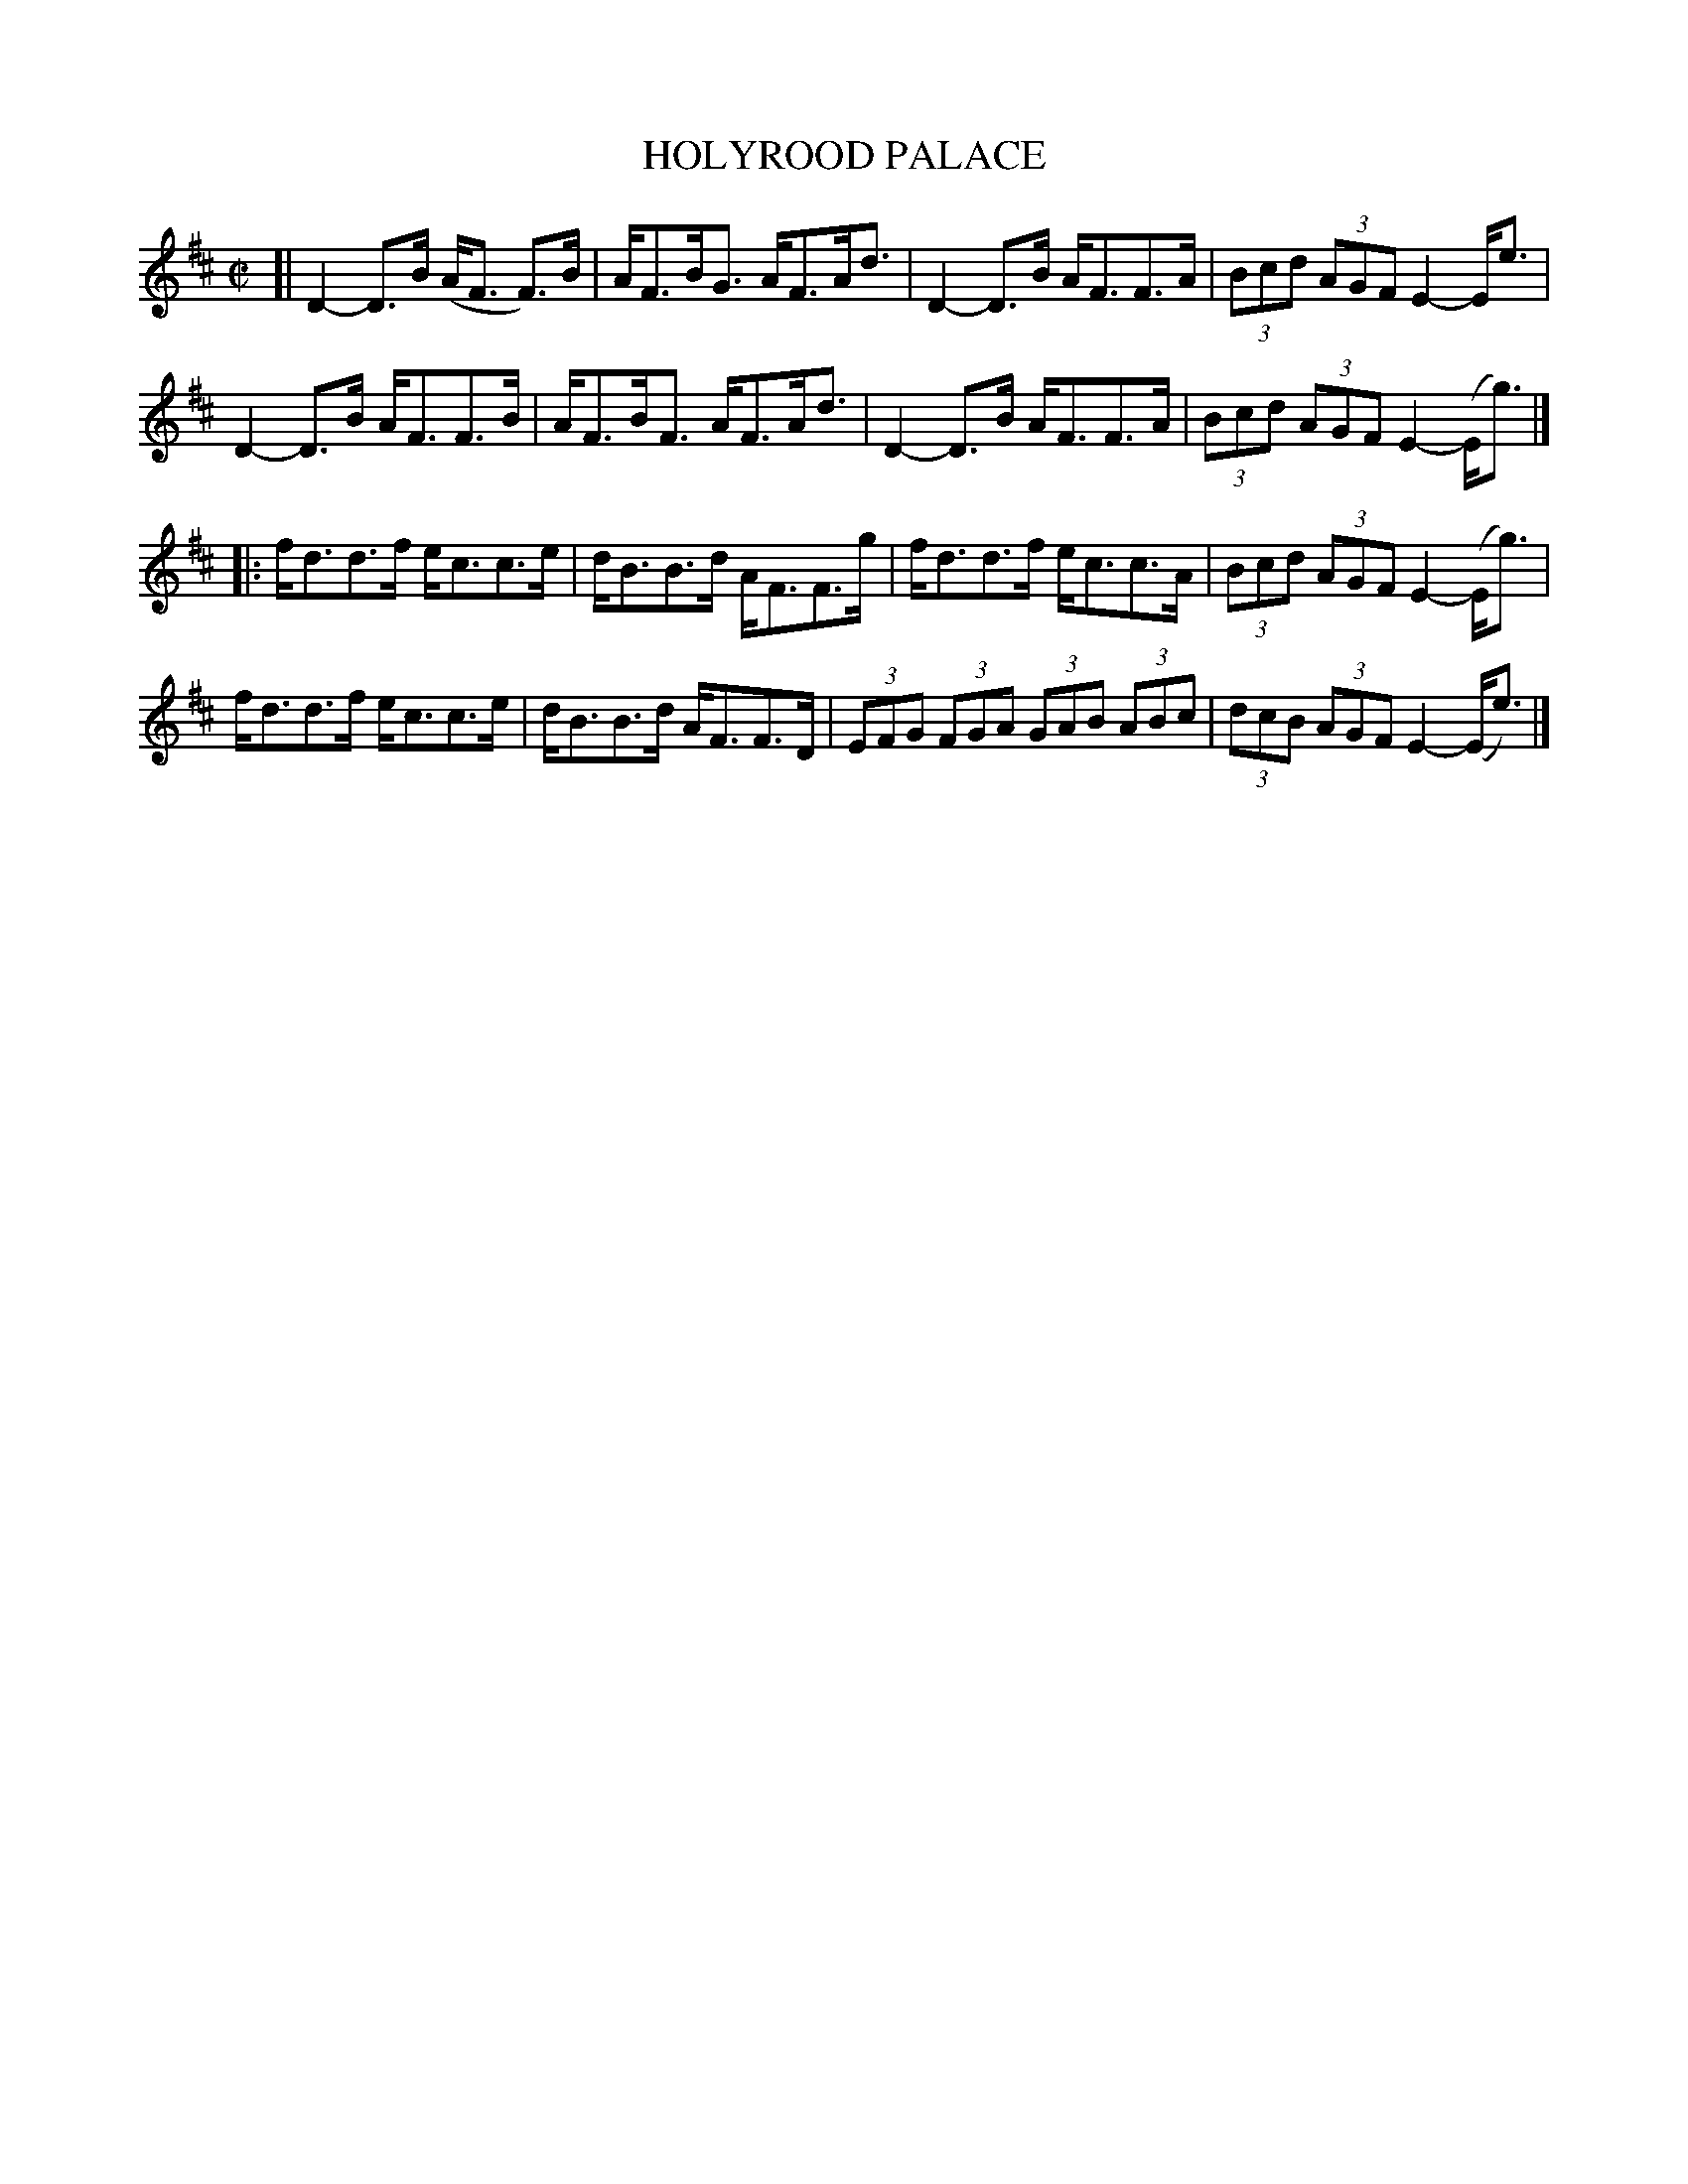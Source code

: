 X: 51
T: HOLYROOD PALACE
%R: strathspey
B: Jean White "100 Popular Hornpipes, Reels, Jigs and Country Dances", Boston 1880 p.23
F: http://www.loc.gov/resource/sm1880.09124.0#seq-1
Z: 2014 John Chambers <jc:trillian.mit.edu>
N: The 2nd strains has an initial repeat, but no final repeat; not fixed.
M: C|
L: 1/8
K: D
% - - - - - - - - - - - - - - - - - - - - - - - - - - - - -
[|\
D2-D>B (A<F F)>B | A<FB<G A<FA<d |\
D2-D>B A<FF>A | (3Bcd (3AGF E2-E<e |
D2-D>B A<FF>B | A<FB<F A<FA<d |\
D2-D>B A<FF>A | (3Bcd (3AGF E2-(E<g) |]
|:\
f<dd>f e<cc>e | d<BB>d A<FF>g |\
f<dd>f e<cc>A | (3Bcd (3AGF E2-(E<g) |
f<dd>f e<cc>e | d<BB>d A<FF>D |\
(3EFG (3FGA (3GAB (3ABc | (3dcB (3AGF E2-(E<e) |]
% - - - - - - - - - - - - - - - - - - - - - - - - - - - - -
